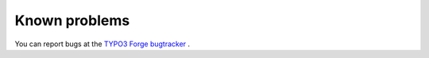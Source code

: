 ﻿

.. ==================================================
.. FOR YOUR INFORMATION
.. --------------------------------------------------
.. -*- coding: utf-8 -*- with BOM.

.. ==================================================
.. DEFINE SOME TEXTROLES
.. --------------------------------------------------
.. role::   underline
.. role::   typoscript(code)
.. role::   ts(typoscript)
   :class:  typoscript
.. role::   php(code)


Known problems
--------------

You can report bugs at the `TYPO3 Forge bugtracker
<http://forge.typo3.org/projects/extension-cobj_xslt/issues>`_ .


